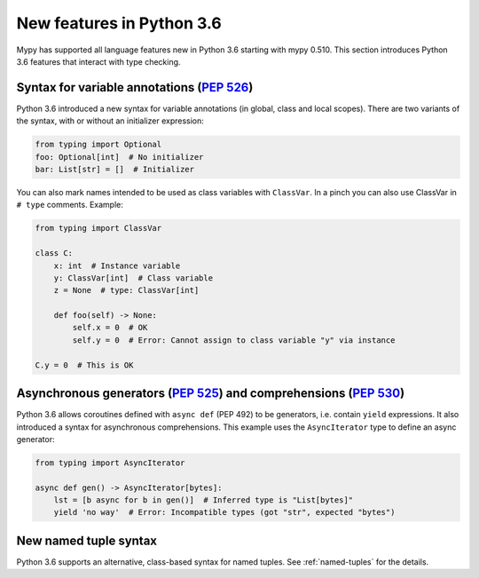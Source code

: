 .. _python-36:

New features in Python 3.6
==========================

Mypy has supported all language features new in Python 3.6 starting with mypy
0.510. This section introduces Python 3.6 features that interact with
type checking.

Syntax for variable annotations (`PEP 526 <https://www.python.org/dev/peps/pep-0526>`_)
---------------------------------------------------------------------------------------

Python 3.6 introduced a new syntax for variable annotations (in
global, class and local scopes).  There are two variants of the
syntax, with or without an initializer expression:

.. code-block:: python

   from typing import Optional
   foo: Optional[int]  # No initializer
   bar: List[str] = []  # Initializer

.. _class-var:

You can also mark names intended to be used as class variables with
``ClassVar``.  In a pinch you can also use ClassVar in ``# type``
comments.  Example:

.. code-block:: python

   from typing import ClassVar

   class C:
       x: int  # Instance variable
       y: ClassVar[int]  # Class variable
       z = None  # type: ClassVar[int]

       def foo(self) -> None:
           self.x = 0  # OK
           self.y = 0  # Error: Cannot assign to class variable "y" via instance

   C.y = 0  # This is OK


.. _async_generators_and_comprehensions:

Asynchronous generators (`PEP 525 <https://www.python.org/dev/peps/pep-0525>`_) and comprehensions (`PEP 530 <https://www.python.org/dev/peps/pep-0530>`_)
----------------------------------------------------------------------------------------------------------------------------------------------------------

Python 3.6 allows coroutines defined with ``async def`` (PEP 492) to be
generators, i.e. contain ``yield`` expressions. It also introduced a syntax for
asynchronous comprehensions. This example uses the ``AsyncIterator`` type to
define an async generator:

.. code-block:: python

   from typing import AsyncIterator

   async def gen() -> AsyncIterator[bytes]:
       lst = [b async for b in gen()]  # Inferred type is "List[bytes]"
       yield 'no way'  # Error: Incompatible types (got "str", expected "bytes")

New named tuple syntax
----------------------

Python 3.6 supports an alternative, class-based syntax for named tuples.
See :ref:`named-tuples` for the details.
